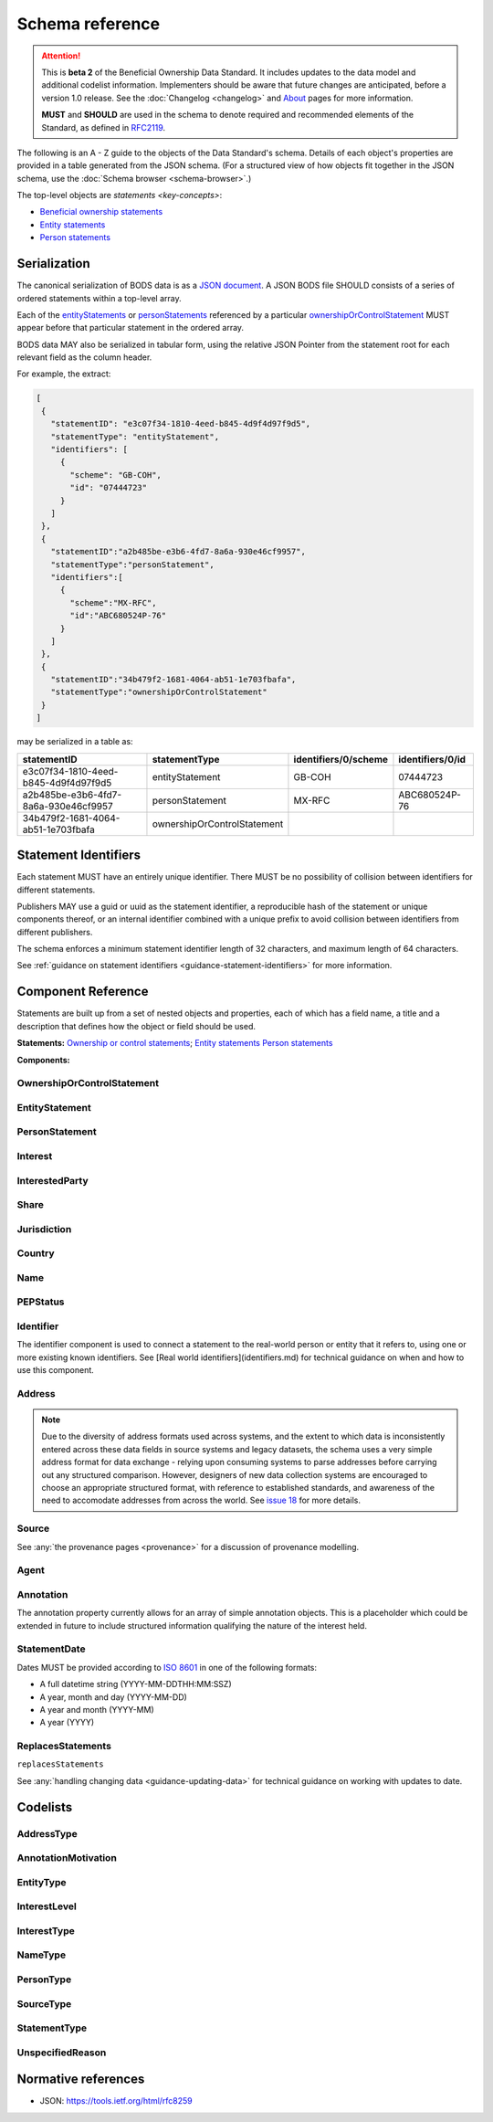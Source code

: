 .. _schema-reference:

Schema reference
================

.. attention:: 
    
    This is **beta 2** of the Beneficial Ownership Data Standard. It includes updates to the data model and additional codelist information. Implementers should be aware that future changes are anticipated, before a version 1.0 release. See the :doc:`Changelog <changelog>` and `About <../about>`_ pages for more information.

    **MUST** and **SHOULD** are used in the schema to denote required and recommended elements of the Standard, as defined in `RFC2119 <https://tools.ietf.org/html/rfc2119>`_.


The following is an A - Z guide to the objects of the Data Standard's schema. Details of each object's properties are provided in a table generated from the JSON schema. (For a structured view of how objects fit together in the JSON schema, use the :doc:`Schema browser <schema-browser>`.)

The top-level objects are `statements <key-concepts>`:

- `Beneficial ownership statements <#schema-ownership-or-control-statement>`_
- `Entity statements <#schema-entity-statement>`_
- `Person statements <#schema-person-statement>`_


Serialization
-------------

The canonical serialization of BODS data is as a `JSON document <https://tools.ietf.org/html/rfc8259>`_. A JSON BODS file SHOULD consists of a series of ordered statements within a top-level array. 

Each of the `entityStatements <#entitystatement>`_ or `personStatements <#personstatement>`_ referenced by a particular `ownershipOrControlStatement <#ownershiporcontrolstatement>`_  MUST appear before that particular statement in the ordered array. 

BODS data MAY also be serialized in tabular form, using the relative JSON Pointer from the statement root for each relevant field as the column header. 

For example, the extract:

.. code-block:: json
   
   [
    {
      "statementID": "e3c07f34-1810-4eed-b845-4d9f4d97f9d5",
      "statementType": "entityStatement",
      "identifiers": [
        {
          "scheme": "GB-COH",
          "id": "07444723"
        }
      ]
    },
    {
      "statementID":"a2b485be-e3b6-4fd7-8a6a-930e46cf9957",
      "statementType":"personStatement",
      "identifiers":[
        {
          "scheme":"MX-RFC",
          "id":"ABC680524P-76"
        }
      ]
    },
    {
      "statementID":"34b479f2-1681-4064-ab51-1e703fbafa",
      "statementType":"ownershipOrControlStatement"
    }
   ]

may be serialized in a table as:

.. list-table:: 
   :header-rows: 1

   * - statementID 
     - statementType 
     - identifiers/0/scheme 
     - identifiers/0/id
   * - e3c07f34-1810-4eed-b845-4d9f4d97f9d5
     - entityStatement
     - GB-COH
     - 07444723
   * - a2b485be-e3b6-4fd7-8a6a-930e46cf9957
     - personStatement
     - MX-RFC
     - ABC680524P-76

   * - 34b479f2-1681-4064-ab51-1e703fbafa
     - ownershipOrControlStatement
     - 
     - 


.. _id:

Statement Identifiers
---------------------

Each statement MUST have an entirely unique identifier. There MUST be no possibility of collision between identifiers for different statements. 

Publishers MAY use a guid or uuid as the statement identifier, a reproducible hash of the statement or unique components thereof, or an internal identifier combined with a unique prefix to avoid collision between identifiers from different publishers. 

The schema enforces a minimum statement identifier length of 32 characters, and maximum length of 64 characters. 

See :ref:`guidance on statement identifiers <guidance-statement-identifiers>` for more information.

Component Reference
-------------------

Statements are built up from a set of nested objects and properties, each of which has a field name, a title and a description that defines how the object or field should be used. 

**Statements:** `Ownership or control statements <#schema-ownership-or-control-statement>`_; `Entity statements <#schema-entity-statement>`_ `Person statements <#schema-person-statement>`_

**Components:** 



.. _schema-ownership-or-control-statement:

OwnershipOrControlStatement
+++++++++++++++++++++++++++

.. json-value:: ../../schema/ownership-or-control-statement.json
   :pointer: /description


.. jsonschema:: ../../schema/ownership-or-control-statement.json
    :collapse: interests,source,annotations,interestedParty

.. _schema-entity-statement:

EntityStatement
+++++++++++++++

.. json-value:: ../../schema/entity-statement.json
   :pointer: /description

.. jsonschema:: ../../schema/entity-statement.json
   :collapse: identifiers,addresses,source,incorporatedInJurisdiction,annotations

.. _schema-person-statement:

PersonStatement
+++++++++++++++

.. json-value:: ../../schema/person-statement.json
   :pointer: /description

.. jsonschema:: ../../schema/person-statement.json
   :collapse: names,identifiers,source,placeOfResidence,placeOfBirth,addresses,nationalities,annotations,pepStatus

.. _schema-interest:

Interest
++++++++

.. json-value:: ../../schema/components.json
   :pointer: /definitions/Interest/description

.. jsonschema:: ../../schema/components.json
   :pointer: /definitions/Interest
   :collapse: share,annotations

.. _schema-interested-party:

InterestedParty
+++++++++++++++

.. json-value:: ../../schema/ownership-or-control-statement.json
   :pointer: /definitions/InterestedParty/description

.. jsonschema:: ../../schema/ownership-or-control-statement.json
   :pointer: /properties/interestedParty
   :collapse: 

.. _schema-share:

Share
+++++

.. json-value:: ../../schema/components.json
   :pointer: /definitions/Interest/properties/share/description

.. jsonschema:: ../../schema/components.json
   :pointer: /definitions/Interest/properties/share

.. _schema-jurisdiction:

Jurisdiction
++++++++++++

.. json-value:: ../../schema/components.json
   :pointer: /definitions/Jurisdiction/description

.. jsonschema:: ../../schema/components.json
   :pointer: /definitions/Jurisdiction

.. _schema-country:

Country
+++++++

.. json-value:: ../../schema/components.json
   :pointer: /definitions/Country/description

.. jsonschema:: ../../schema/components.json
   :pointer: /definitions/Country

.. _schema-name:

Name
++++

.. json-value:: ../../schema/components.json
   :pointer: /definitions/Name/description

.. jsonschema:: ../../schema/components.json
   :pointer: /definitions/Name

.. _schema-pep-status:

PEPStatus
+++++++++

.. json-value:: ../../schema/components.json
   :pointer: /definitions/PepStatus/description

.. jsonschema:: ../../schema/components.json
   :pointer: /definitions/PepStatus
   :collapse: jurisdiction

.. _schema-identifier:

Identifier
++++++++++

The identifier component is used to connect a statement to the real-world person or entity that it refers to, using one or more existing known identifiers. See [Real world identifiers](identifiers.md) for technical guidance on when and how to use this component.

.. json-value:: ../../schema/components.json
   :pointer: /definitions/Identifier/description

.. jsonschema:: ../../schema/components.json
   :pointer: /definitions/Identifier

.. _schema-address:

Address
+++++++

.. json-value:: ../../schema/components.json
   :pointer: /definitions/Address/description

.. jsonschema:: ../../schema/components.json
   :pointer: /definitions/Address


.. note::

    Due to the diversity of address formats used across systems, and the extent to which data is inconsistently entered across these data fields in source systems and legacy datasets, the schema uses a very simple address format for data exchange - relying upon consuming systems to parse addresses before carrying out any structured comparison. However, designers of new data collection systems are encouraged to choose an appropriate structured format, with reference to established standards, and awareness of the need to accomodate addresses from across the world. See `issue 18 <https://github.com/openownership/data-standard/issues/18>`_ for more details.

.. _schema-source:

Source
++++++

.. json-value:: ../../schema/components.json
   :pointer: /definitions/Source/description

.. jsonschema:: ../../schema/components.json
   :pointer: /definitions/Source
   :collapse: assertedBy


See :any:`the provenance pages <provenance>` for a discussion of provenance modelling.

.. _schema-agent:

Agent
++++++

.. json-value:: ../../schema/components.json
   :pointer: /definitions/Agent/description

.. jsonschema:: ../../schema/components.json
   :pointer: /definitions/Agent
   :collapse:


.. _schema-annotation:

Annotation
++++++++++

The annotation property currently allows for an array of simple annotation objects. This is a placeholder which could be extended in future to include structured information qualifying the nature of the interest held.

.. jsonschema:: ../../schema/components.json
   :pointer: /definitions/Annotation

.. _schema-statement-date:

StatementDate
+++++++++++++

Dates MUST be provided according to `ISO 8601 <https://en.wikipedia.org/wiki/ISO_8601>`_ in one of the following formats:

* A full datetime string (YYYY-MM-DDTHH:MM:SSZ)
* A year, month and day (YYYY-MM-DD)
* A year and month (YYYY-MM)
* A year (YYYY)


.. _schema-replaces-statements:

ReplacesStatements
++++++++++++++++++

``replacesStatements``

.. json-value:: ../../schema/components.json
   :pointer: /definitions/ReplacesStatements/description

See :any:`handling changing data <guidance-updating-data>` for technical guidance on working with updates to date. 

.. _schema-codelists:

Codelists
---------

AddressType
+++++++++++

.. csv-table::
   :header-rows: 1
   :class: codelist-table
   :file: ../../schema/codelists/addressType.csv


AnnotationMotivation
++++++++++++++++++++

.. csv-table::
   :header-rows: 1
   :class: codelist-table
   :file: ../../schema/codelists/annotationMotivation.csv


EntityType
++++++++++

.. csv-table::
   :header-rows: 1
   :class: codelist-table
   :file: ../../schema/codelists/entityType.csv


InterestLevel
+++++++++++++

.. csv-table::
   :header-rows: 1
   :class: codelist-table
   :file: ../../schema/codelists/interestLevel.csv


InterestType
++++++++++++

.. csv-table::
   :header-rows: 1
   :class: codelist-table
   :file: ../../schema/codelists/interestType.csv


NameType
++++++++

.. csv-table::
   :header-rows: 1
   :class: codelist-table
   :file: ../../schema/codelists/nameType.csv


PersonType
++++++++++

.. csv-table::
   :header-rows: 1
   :class: codelist-table
   :file: ../../schema/codelists/personType.csv


SourceType
++++++++++

.. csv-table::
   :header-rows: 1
   :class: codelist-table
   :file: ../../schema/codelists/sourceType.csv


StatementType
+++++++++++++

.. csv-table::
   :header-rows: 1
   :class: codelist-table
   :file: ../../schema/codelists/statementType.csv


UnspecifiedReason
+++++++++++++++++

.. csv-table::
   :header-rows: 1
   :class: codelist-table
   :file: ../../schema/codelists/unspecifiedReason.csv


Normative references
--------------------

* JSON: https://tools.ietf.org/html/rfc8259 

